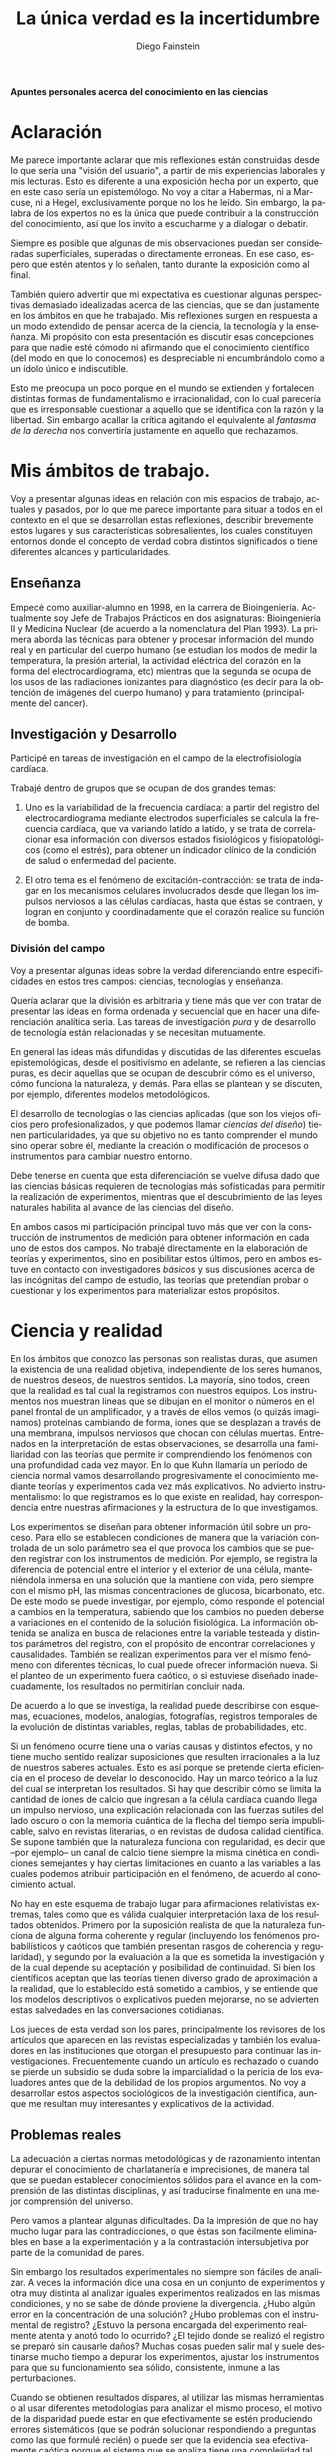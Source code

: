 #+TITLE: La única verdad es la incertidumbre
#+DESCRIPTION: Apuntes personales acerca del conocimiento en las ciencias
#+AUTHOR: Diego Fainstein
#+DATE:
#+OPTIONS: toc:nil

#+LaTeX_CLASS_OPTIONS: [a4paper]
#+LANGUAGE: es
#+LATEX_HEADER: \usepackage[spanish]{babel}
#+LATEX_HEADER: \usepackage[margin=0.5in]{geometry}


*Apuntes personales acerca del conocimiento en las ciencias*

* Aclaración

\Large Me parece importante aclarar que mis reflexiones están construidas
desde lo que sería una "visión del usuario", a partir de mis
experiencias laborales y mis lecturas. Esto es diferente a una
exposición hecha por un experto, que en este caso sería un
epistemólogo. No voy a citar a Habermas, ni a Marcuse, ni a Hegel,
exclusivamente porque no los he leído. Sin embargo, la palabra de los
expertos no es la única que puede contribuir a la construcción del
conocimiento, así que los invito a escucharme y a dialogar o debatir.

Siempre es posible que algunas de mis observaciones puedan ser
consideradas superficiales, superadas o directamente erroneas. En ese
caso, espero que estén atentos y lo señalen, tanto durante la
exposición como al final.

También quiero advertir que mi expectativa es cuestionar algunas
perspectivas demasiado idealizadas acerca de las ciencias, que se dan
justamente en los ámbitos en que he trabajado. Mis reflexiones surgen
en respuesta a un modo extendido de pensar acerca de la ciencia, la
tecnología y la enseñanza. Mi propósito con esta presentación es
discutir esas concepciones para que nadie esté cómodo ni afirmando
que el conocimiento científico (del modo en que lo conocemos) es
despreciable ni encumbrándolo como a un ídolo único e indiscutible.

Esto me preocupa un poco porque en el mundo se extienden y fortalecen
distintas formas de fundamentalismo e irracionalidad, con lo cual
parecería que es irresponsable cuestionar a aquello que se identifica
con la razón y la libertad. Sin embargo acallar la crítica agitando el
equivalente al /fantasma de la derecha/ nos convertiría justamente en
aquello que rechazamos.

* Mis ámbitos de trabajo.

Voy a presentar algunas ideas en relación con mis espacios de
trabajo, actuales y pasados, por lo que me parece importante para
situar a todos en el contexto en el que se desarrollan estas
reflexiones, describir brevemente estos lugares y sus características
sobresalientes, los cuales constituyen entornos donde el concepto de
verdad cobra distintos significados o tiene diferentes alcances y
particularidades.

** Enseñanza

Empecé como auxiliar-alumno en 1998, en la carrera de
Bioingeniería. Actualmente soy Jefe de Trabajos Prácticos en dos
asignaturas: Bioingeniería II y Medicina Nuclear (de acuerdo a la
nomenclatura del Plan 1993). La primera aborda las técnicas para
obtener y procesar información del mundo real y en particular del
cuerpo humano (se estudian los modos de medir la temperatura, la
presión arterial, la actividad eléctrica del corazón en la forma del
electrocardiograma, etc) mientras que la segunda se ocupa de los usos
de las radiaciones ionizantes para diagnóstico (es decir para la
obtención de imágenes del cuerpo humano) y para tratamiento
(principalmente del cancer).

** Investigación y Desarrollo

Participé en tareas de investigación en el campo de la
electrofisiología cardíaca.

Trabajé dentro de grupos que se ocupan de dos grandes temas:

  1. Uno es la variabilidad de la frecuencia cardíaca: a partir del
     registro del electrocardiograma mediante electrodos superficiales
     se calcula la frecuencia cardíaca, que va variando latido a
     latido, y se trata de correlacionar esa información con diversos
     estados fisiológicos y fisiopatológicos (como el estrés), para
     obtener un índicador clínico de la condición de salud o
     enfermedad del paciente.

  2. El otro tema es el fenómeno de excitación-contracción: se trata
     de indagar en los mecanismos celulares involucrados desde que
     llegan los impulsos nerviosos a las células cardíacas, hasta que
     éstas se contraen, y logran en conjunto y coordinadamente que el
     corazón realice su función de bomba.

*** División del campo

Voy a presentar algunas ideas sobre la verdad diferenciando entre
especificidades en estos tres campos: ciencias, tecnologías y
enseñanza.

Quería aclarar que la división es arbitraria y tiene más que ver con
tratar de presentar las ideas en forma ordenada y secuencial que en
hacer una diferenciación analítica seria. Las tareas de investigación
/pura/ y de desarrollo de tecnología están relacionadas y se necesitan
mutuamente.

En general las ideas más difundidas y discutidas de las diferentes
escuelas epistemológicas, desde el positivismo en adelante, se
refieren a las ciencias puras, es decir aquellas que se ocupan de
descubrir cómo es el universo, cómo funciona la naturaleza, y
demás. Para ellas se plantean y se discuten, por ejemplo, diferentes
modelos metodológicos.

El desarrollo de tecnologías o las ciencias aplicadas (que son los
viejos oficios pero profesionalizados, y que podemos llamar /ciencias
del diseño/) tienen particularidades, ya que su objetivo no es tanto
comprender el mundo sino operar sobre él, mediante la creación o
modificación de procesos o instrumentos para cambiar nuestro entorno.

Debe tenerse en cuenta que esta diferenciación se vuelve difusa dado
que las ciencias básicas requieren de tecnologías más sofisticadas
para permitir la realización de experimentos, mientras que el
descubrimiento de las leyes naturales habilita al avance de las
ciencias del diseño.

En ambos casos mi participación principal tuvo más que ver con la
construcción de instrumentos de medición para obtener información en
cada uno de estos dos campos. No trabajé directamente en la
elaboración de teorías y experimentos, sino en posibilitar estos
últimos, pero en ambos estuve en contacto con investigadores /básicos/
y sus discusiones acerca de las incógnitas del campo de estudio, las
teorías que pretendían probar o cuestionar y los experimentos para
materializar estos propósitos.

* Ciencia y realidad

En los ámbitos que conozco las personas son realistas duras, que
asumen la existencia de una realidad objetiva, independiente de los
seres humanos, de nuestros deseos, de nuestros sentidos. La mayoría,
sino todos, creen que la realidad es tal cual la registramos con
nuestros equipos. Los instrumentos nos muestran lineas que se dibujan
en el monitor o números en el panel frontal de un amplificador, y a
través de ellos vemos (o quizás imaginamos) proteinas cambiando de
forma, iones que se desplazan a través de una membrana, impulsos
nerviosos que chocan con células muertas. Entrenados en la
interpretación de estas observaciones, se desarrolla una familiaridad
con las teorías que permite ir comprendiendo los fenómenos con una
profundidad cada vez mayor. En lo que Kuhn llamaría un período de
ciencia normal vamos desarrollando progresivamente el conocimiento
mediante teorías y experimentos cada vez más explicativos. No advierto
instrumentalismo: lo que registramos es lo que existe en realidad, hay
correspondencia entre nuestras afirmaciones y la estructura de lo que
investigamos.

Los experimentos se diseñan para obtener información útil sobre un
proceso. Para ello se establecen condiciones de manera que la
variación controlada de un solo parámetro sea el que provoca los
cambios que se pueden registrar con los instrumentos de medición. Por
ejemplo, se registra la diferencia de potencial entre el interior y el
exterior de una célula, manteniéndola inmersa en una solución que la
mantiene con vida, pero siempre con el mismo pH, las mismas
concentraciones de glucosa, bicarbonato, etc. De este modo se puede
investigar, por ejemplo, cómo responde el potencial a cambios en la
temperatura, sabiendo que los cambios no pueden deberse a variaciones
en el contenido de la solución fisiológica. La información obtenida se
analiza en busca de relaciones entre la variable testeada y distintos
parámetros del registro, con el propósito de encontrar correlaciones y
causalidades. También se realizan experimentos para ver el mismo
fenómeno con diferentes técnicas, lo cual puede ofrecer información
nueva. Si el planteo de un experimento fuera caótico, o si estuviese
diseñado inadecuadamente, los resultados no permitirían concluir nada.

De acuerdo a lo que se investiga, la realidad puede describirse con
esquemas, ecuaciones, modelos, analogías, fotografías, registros
temporales de la evolución de distintas variables, reglas, tablas de
probabilidades, etc.

Si un fenómeno ocurre tiene una o varias causas y distintos efectos, y
no tiene mucho sentido realizar suposiciones que resulten irracionales
a la luz de nuestros saberes actuales. Esto es así porque se pretende
cierta eficiencia en el proceso de develar lo desconocido. Hay un
marco teórico a la luz del cual se interpretan los resultados. Si hay
que describir cómo se limita la cantidad de iones de calcio que
ingresan a la célula cardíaca cuando llega un impulso nervioso, una
explicación relacionada con las fuerzas sutiles del lado oscuro o con
la memoria cuántica de la flecha del tiempo sería impublicable, salvo
en revistas literarias, o en revistas de dudosa calidad científica. Se
supone también que la naturaleza funciona con regularidad, es decir
que --por ejemplo-- un canal de calcio tiene siempre la misma cinética
en condiciones semejantes y hay ciertas limitaciones en cuanto a las
variables a las cuales podemos atribuir participación en el fenómeno,
de acuerdo al conocimiento actual.

No hay en este esquema de trabajo lugar para afirmaciones relativistas
extremas, tales como que es válida cualquier interpretación laxa de
los resultados obtenidos. Primero por la suposición realista de que la
naturaleza funciona de alguna forma coherente y regular (incluyendo
los fenómenos probabilísticos y caóticos que también presentan rasgos
de coherencia y regularidad), y segundo por la evaluación a la que es
sometida la investigación y de la cual depende su aceptación y
posibilidad de continuidad. Si bien los científicos aceptan que las
teorías tienen diverso grado de aproximación a la realidad, que lo
establecido está sometido a cambios, y se entiende que los modelos
descriptivos o explicativos pueden mejorarse, no se advierten estas
salvedades en las conversaciones cotidianas.

Los jueces de esta verdad son los pares, principalmente los revisores
de los artículos que aparecen en las revistas especializadas y también
los evaluadores en las instituciones que otorgan el presupuesto para
continuar las investigaciones. Frecuentemente cuando un artículo es
rechazado o cuando se pierde un subsidio se duda sobre la
imparcialidad o la pericia de los evaluadores antes que de la
debilidad de los propios argumentos. No voy a desarrollar estos
aspectos sociológicos de la investigación científica, aunque me
resultan muy interesantes y explicativos de la actividad.

** Problemas reales

La adecuación a ciertas normas metodológicas y de razonamiento
intentan depurar el conocimiento de charlatanería e imprecisiones, de
manera tal que se puedan establecer conocimientos sólidos para el
avance en la comprensión de las distintas disciplinas, y así
traducirse finalmente en una mejor comprensión del universo.

Pero vamos a plantear algunas dificultades. Da la impresión de que no
hay mucho lugar para las contradicciones, o que éstas son facilmente
eliminables en base a la experimentación y a la contrastación
intersubjetiva por parte de la comunidad de pares.

Sin embargo los resultados experimentales no siempre son fáciles de
analizar. A veces la información dice una cosa en un conjunto de
experimentos y otra muy distinta al analizar iguales experimentos
realizados en las mismas condiciones, y no se sabe de dónde proviene
la divergencia. ¿Hubo algún error en la concentración de una solución?
¿Hubo problemas con el instrumental de registro?  ¿Estuvo la persona
encargada del experimento realmente atenta y anotó todo lo ocurrido?
¿El tejido donde se realizó el registro se preparó sin causarle daños?
Muchas cosas pueden salir mal y suele destinarse mucho tiempo a
depurar los experimentos, ajustar los instrumentos para que su
funcionamiento sea sólido, consistente, inmune a las perturbaciones.

Cuando se obtienen resultados dispares, al utilizar las mismas
herramientas o al usar diferentes metodologías para analizar el mismo
proceso, el motivo de la disparidad puede estar en que efectivamente
se estén produciendo errores sistemáticos (que se podrán solucionar
respondiendo a preguntas como las que formulé recién) o puede ser
que la evidencia sea efectivamente caótica porque el sistema que se
analiza tiene una complejidad tal que pequeñas variaciones en un
parámetro producen grandes efectos, o quizás la presencia de una
variable desconocida tiene una influencia que no podemos advertir, o
incluso puede ser que la teoría que subyace a nuestras observaciones
no nos permite valorar adecuadamente lo que observamos. Tengamos en
cuenta que lo que observamos a través de nuestras sensaciones e
instrumentos está sometido a la interpretación que hacemos de los
datos, para lo cual siempre estamos utilizando teorías, nos demos
cuenta de esto o no. Y estos no son los únicos problemas que pueden
aparecer.

*** Ejemplo: geo y heliocentrismo.

Para ilustrar esto voy a comentar brevemente uno de los ejemplos más
paradigmáticos respecto de la oposición entre ciencia y religión. Desde
el siglo IV(ac) hasta el siglo XVI se mantuvo mayoritariamente aceptado el
modelo geocéntrico propuesto por Ptolomeo y Aristóteles, el cual
contaba con la bendición de la Iglesia Católica y su eficaz máquina
propagandística, incluyendo la técnica publicitaria conocida como
Inquisición (ja). Durante el Renacimiento, Galileo construye varios de
los primeros telescopios (aunque no es su inventor) y realiza
observaciones (como por ejemplo de las lunas de Jupiter) que permiten
cuestionar el modelo geocéntrico. A pesar de que conocemos el
desenlace, y sabemos que la teoría geocéntrica es incorrecta, voy a
utilizar el ejemplo para mostrar que las observaciones de Galileo y de
sus oponentes no eran necesariamente evidentes, obvias y fáciles de
aceptar. Con esto pretendo mostrar cómo el relato simplificado de los
hechos que lleva a colocar en el lugar del absurdo las posiciones
geocéntricas le otorgan al empirismo una fortaleza inmerecida.

Hay al menos dos aspectos del problema que me gustaría plantear:

*Punto 1* Los conocimientos de óptica de Galileo no eran suficientes
para que resultaran incuestionables las observaciones hechas con el
telescopio. Una cosa es que se haya podido comprobar que este nuevo
instrumento ampliaba una imagen conocida dentro de la Tierra,
y otra es que pudiese funcionar de manera confiable para observar
objetos celestes. Por ejemplo: ¿era posible entender qué significaban
las distorsiones de los sistemas primitivos de lentes o sospechar el
efecto de la refracción en la atmósfera terrestre? ¿Acaso pensamos que
los telescopios de Galileo ofrecían una calidad de imagen comparable a
los disponibles en la Asociación Entrerriana de Astronomía?  Gran
parte de la física óptica necesaria para comprender el telescopio no
estaba al alcance de Galileo y fue desarrollada después. Además las
observaciones eran inconexas también con las predicciones de la teoría
copernicana, por ejemplo el hecho de que las dimensiones de los
planetas a lo largo de su órbita no coincidían con las diferencias que
anticipaba esta teoría.

Para plantear una analogía podríamos sustituir el instrumento
"telescopio" por el instrumento "Wikipedia". Si no supiésemos cómo
funciona quizás empezamos a usarla para buscar ciertas definiciones y
vemos que los resultados que nos ofrece coinciden con información que
ya conocíamos o que previamente buscamos en otra
enciclopedia. ¿Alcanza con eso para confiar en que toda la información
que en adelante busquemos en Wikipedia será veraz?  Por supuesto que
no, y esto no quiere decir que la información de la Wikipedia no sirva
para nada. Podemos resumir todo esto afirmando que la observación no
es independiente de la teoría, que lo que observamos está condicionado
por lo que sabemos. Otro ejemplo: imágenes obtenidas del cuerpo humano
mediante rayos X, tomografía computada, resonancia magnética,
tomografía de emisión de positrones y demás, nos brindan información
que no todos estamos en condiciones de interpretar y además, aquellos
que sí lo están, no siempre pueden efectuar lecturas carentes de
errores a partir de ellas o lecturas coincidentes entre sí. Siempre
hay una interrelación entre observación y teoría, con lo cual parece
razonable decir que las observaciones que fortalecen o debilitan los
puntos de vista en conflicto nunca son completamente puras. En el
lenguaje de la epistemología se suele decir que las observaciones
están imbuidas de teoría.

*Punto 2* En segundo lugar, volviendo al ejemplo de Galileo, se puede
afirmar que había elementos empíricos también en el campo de los
aristotélicos. Por ejemplo: para sostener que la Tierra no se movía
planteaban el siguiente experimento. Si se deja caer una piedra desde
una torre muy alta y la Tierra se mueve, sería razonable que la piedra
no cayese sobre la base de la torre, sino a una distancia relacionada
con el movimiente de la Tierra durante el tiempo en que se produjo la
caida. Otro argumento en el mismo sentido: si dos proyectiles se
lanzan en direcciones opuestas con la misma fuerza, deberían recorrer
distinta distancia. Faltaba la noción de inercia, para explicar estos
dos hechos contradictorios con la tesis heliocéntrica. Lo que muestran
estos ejemplos es que la obviedad de una hipótesis recién se logra
mucho tiempo después de que teorías rivales disputan cuál es aquella
con mayor contenido de verdad.  Con esto podemos apreciar que cuando
el conocimiento trata de expandirse sobre terreno desconocido se
enfrenta con desafíos que no son tan triviales de resolver como con el
mecanismo de la falsación. Quizás estas reflexiones nos permitan
esquivar el peligro de convertirnos en dogmáticos defensores del
empirismo.

Para un estudio detallado de cómo se dio la conversión del
geocentrismo al heliocentrismo se puede leer "Tratado contra el
método" de Paul Feyerabend.

En conclusión, la contrastación empírica parece cobrar más fuerza
cuando ya se ha desarrollado la teoría, y cuando no se trata solamente
de un solo tipo de observación sino que ya existe un entramado de
argumentos que fortalecen un modelo explicativo por sobre otro.

** Sistemas complejos: especialización y holismo.

*** Introducción

La ciencia logra una comprensión relativamente profunda de algunos
aspectos de la realidad. En algunos casos nos resulta evidente la
correspondencia entre las consecuencias que podemos experimentar
respecto de una teoría y la propia realidad. ¿Es aceptable cuestionar
la ciencia teniendo en cuenta sus logros? ¿Nos convierte eso en
apóstatas que en aras de la coherencia deberían renunciar a los
tratamientos médicos modernos y al uso del whatsapp? Para mi no se
trata de rechazar esta forma de conocer sino de advertir que hay
distintos niveles de verdad en el conocimiento científico. Cuando se
trabaja sobre un sistema complejo, se pueden hacer afirmaciones
verdaderas, pero cuyo alcance descriptivo o explicativo tiene límites.

*** La complejidad del fenómeno de excitación-contracción

Para estudiar el fenómeno de excitación-contracción hay muy diversas
técnicas y aproximaciones. Se pueden realizar mediciones eléctricas u
ópticas, con preparados de células aisladas o sobre porciones de
tejido o incluso en corazones enteros, sobre diversos modelos
animales: ratón, conejo, rata, cerdo, etc. Algunos métodos se utilizan
mucho porque son relativamente económicos o fáciles de implementar, o
porque el éxito de alguna investigación les dio impulso y se
popularizaron. Pero justamente ocurre lo siguiente: los resultados
obtenidos son contradictorios. Lo que sucede en la célula aislada es
diferente a lo que sucede en el corazón completo, y por lo tanto, lo
que se descubre sobre los mecanismos en un nivel de organización
celular no es tan fácil de extrapolar para comprender lo que sucede en
el órgano completo. No quiere decir que lo que averiguamos tras
fraccionar el sistema es inútil, sino que es limitado lo que podemos
saber si sólo hacemos estudios analíticos.

*** La medicina y la materialidad ingenua

Esto que sucede a nivel celular y tisular se amplifica cuando tratamos
de comprender los macrosistemas. Al considerar el cuerpo completo de
una persona es indeterminada la cantidad de variables
interrelacionadas que tienen efecto sobre la porción del cuerpo que
pretendemos investigar. Es necesario un estudio de las partes, pero el
funcionamiento de la totalidad no es solamente la suma del
funcionamiento de las fracciones. En el sistema completo (algo
también aplicable a los sistemas sociales) se dan interacciones
múltiples y complejas que modulan el comportamiento de los componentes
individuales.

Pensemos el caso del cuerpo humano, el cual en la medicina científica
tradicional tiende a explicarse desde una perspectiva
mecanicista. Tras una corta búsqueda en PubMed se pueden encontrar
títulos como estos: /Asociación entre los genes del receptor de
dopamina con la infidelidad y la promiscuidad sexual/, /Correlaciones
neurales del perdón a las transgresiones morales que implican engaño/
(estudios realizados con PET), /La genética de las adicciones/,
etc. Indudablemente hay correlaciones entre la base física y nuestras
emociones y comportamientos, pero hay acá un detalle sobre el que
quisiera ahondar.

El descubrimiento en el mundo occidental, por parte de William Harvey
en el siglo XVII, de que la sangre es impulsada a través de arterias y
venas por el corazón (que funciona como una bomba hidráulica) recién
se logró cuando se desarrollaron los conceptos físicos que permitían
concebir este esquema. Tomar un modelo de un sistema que comprendemos,
para explicar otro aún bajo investigación, puede abrirnos la
posibilidad de grandes descubrimientos. Sin embargo, si nos
entusiasman los excelentes resultados de esta estrategia y nos
quedamos prisioneros de una concepción mecanicista del Hombre,
podríamos llegar a creer que todo puede ser explicado en términos
materiales simples; es decir que el funcionamiento de nuestro cuerpo,
nuestro comportamiento, emociones y decisiones pretendería ser
explicado en función de enlaces químicos, información genética y masas
en movimiento. La vinculación es innegable, pero es insuficiente como
explicación, como instrumento de comprensión.

*** Materialistas analizan una computadora

Imaginemos esta situación: un grupo de materialistas ingenuos se
encuentran una computadora moderna que en su mundo no existe. ¿Van a
ser capaces de explicar el funcionamiento de la misma a través de
mediciones sobre sus componentes físicos? Tras una enorme cantidad de
experimentos muy sofisticados de expertos en la química del silicio,
en física eléctrica, en termodinámica y transferencia de calor, es
evidente que sabrán mucho de las distintas partes de la computadora,
pero desconocerán lo esencial de ella, la existencia de lo que
llamamos software, es decir el conjunto de instrucciones que organizan
el funcionamiento de la máquina. Este software carece prácticamente de
correlato en el mundo físico, y de hecho puede funcionar igual en
distintos soportes (distintos microprocesadores), así que es casi
imposible de ver aún cuando se examine el hardware con microscopios
electrónicos y osciloscopios. En otras palabras, la realidad puede ser
reconocida limitadamente de acuerdo a la utilización de un tipo de
prácticas de investigación. ¿Calificarían de pseudo-científicos a los
que planteasen que el comportamiento de la computadora tiene que ver
con un aparato psíquico inmedible o con un /espíritu/? ¿Será razonable
limitar las teorizaciones sobre el funcionamiento de la computadora a
lo experimentable mediante la interacción con la pantalla y el teclado
(es decir mediante una forma de psicología del comportamiento)? Lo que
quiero mostrar es que hay criterios de demarcación del conocimiento
científico que reducen lo susceptible de conocerse a aquello medible y
de materialidad más ingenua. Concebir la ciencia de esta manera puede
llevarnos a rechazar modos de conocer la realidad más sujetos a la
especulación, y a calificar a aquello que cae fuera de pura
charlatanería.

*** Lenguaje

Un proyecto importante del positivismo fue el de desarrollar un
lenguaje único para la ciencia. Si bien las matemáticas se usan como
herramienta y pueden ser comprensibles para especialistas de diversos
campos, es absurdo pensar que un físico teórico habla el mismo idioma
que un biólogo molecular. Hoy en día, en congresos y encuentros,
da la sensación de que científicos que investigan incluso dentro de
una misma disciplina apenas pueden entenderse, debido al grado de
especialización y las particularidades de cada problema.

Lo más cercano al proyecto unificador podría ser la idea de conformar
equipos de investigación que integren a especialistas de diversas
disciplinas, así se vuelve posible que un mismo fenómeno se estudie
simultaneamente desde distintas perspectivas. Por ejemplo, en el
estudio del fenómeno de excitación-contracción se pueden encontrar
biólogos, bioquímicos, físicos, informáticos, médicos, ingenieros,
veterinarios, etc. Hay herramientas que son comunes y comprensibles
para todos, pero el lenguaje en común está en permanente construcción,
y los significados de ciertos experimentos, o técnicas o resultados
pueden ser difíciles de explicar y compartir.

Todo lenguaje usado para describir o explicar un fenómeno tiene
limitaciones. En informática se han desarrollado enorme cantidad de
lenguajes y dialectos con el propósito de dar mejor respuesta a
diferentes problemas. Por ejemplo para escribir programas de
inteligencia artificial suele usarse Lisp o Prolog u otros
semejantes. No cualquier lenguaje tiene la misma potencia para
resolver todos los problemas informáticos. Del mismo modo, podemos
pensar que la utilización de un lenguaje en particular, sea el
castellano, o el lenguaje de la química, o las matemáticas, limitan la
manera en como pensamos, describimos y explicamos la realidad.

La matemática incluso, como lenguaje aparentemente objetivo, no
garantiza la comprensión:

Por ejemplo, algunas instituciones relacionadas con la educación, como
la propia facultad de ingeniería, utilizan ciertos indicadores
matemáticos para dar cuenta de lo que entienden como /calidad de la
enseñanza/. Cuantifican la relación del número de docentes al número
de alumnos, la cantidad de alumnos aprobados y reprobados en cada
cuatrimestre, y el promedio de las notas. Creen que de esta manera
tienen información sobre el sistema educativo. Por supuesto que logran
construir a partir de estas observaciones una descripción, pero dudo
mucho de que puedan comprender realmente lo que sucede en las aulas.

Otro ejemplo de manipulación de la realidad con herramientas
matemáticas puede ser la descripción de la economía mediante la
selección arbitraria de parámetros.

*** La verdad como un entramado autocoherente.

Hay una imagen que se me presenta cuando imagino la forma de nuestras
concepciones sobre el mundo: la de una tela de araña. Quizás en
algunos casos cuando los sistemas que estudiamos son menos complejos,
efectivamente podamos pensar que nuestras teorías describen a la
realidad tal cual es. Pero en los sistemas más complejos e
interesantes este ajuste es dificultoso de lograr. Es más razonable
pensar que las verdades que podemos producir sólo tienen algunos
puntos de contacto con la realidad mientras que gran parte de nuestras
afirmaciones sólo son verdad en tanto mejoran la coherencia de
nuestros modelos explicativos (esto sería como una postura
instrumentalista) sin que estén tan ajustadas a la realidad. Verdades,
entonces, serían aquellas afirmaciones que tiendan a que el modelo
explicativo sea cada vez más autocoherente, como si estuviésemos
construyendo una tela de araña donde sus puntos de apoyo fuesen las
comprobaciones empíricas y las teorías fuesen hilos que deben
fortalecer la estructura de la tela, aún cuando no necesariamente
brinden muestras inequívocas de estar vinculadas con la realidad.

*** Conclusión

Pretendo señalar que la ciencia puede no abarcar al objeto de estudio
en su totalidad. Debemos ser concientes de las limitaciones que impone
la investigación científica basada en la especialización. No es
tampoco fácil pensar en un modo de producción de conocimientos más
holístico e interdisciplinario que no caiga en la improductividad o el
cualquierismo.  De todos modos está claro el peligro de negar todo
aquello que no se comprende. La investigación científica debería
mantener apertura y flexibilidad, aún cuando se corra el riesgo de
elaborar conocimientos y teorías espúreas.

Lo fundamental en ciencias no me parece que deban ser los métodos de
investigación y el empirismo, sino el apego a la crítica, la admisión
de una pluralidad de ideas en conflicto, y la evasión de toda forma de
dogmatismo. Esto quizás le quita certeza, nos sumerge en un mundo de
incertidumbres, pero le agrega potencia a nuestra capacidad de
conocer. Tener esto presente también nos habilita a reconocer el valor
de las disciplinas que no necesitan ser científicas para producir
conocimiento (la filosofía en general, la metafísica en particular, la
política, psicología, etc).

Por supuesto que toda esta propuesta choca contra el modo en que está
organizado el sistema científico y tecnológico, y los propósitos que
persigue.

* Tecnología, ciencias del diseño

** Introducción
Los bioingenieros que se ocupan del mantenimiento de hospitales y
clínicas, o del diseño de instrumentos para el cuidado de la salud, no
sólo utilizan los vastos conocimientos de las ciencias sino que
también generan saber. Esta característica difumina el límite entre
ciencia y tecnología, y aleja la concepción de tecnología como una
mera aplicación del conocimiento científico.

** Simulaciones y modelos
Una forma particular de construcción de conocimientos es la
utilización de simulaciones y modelos. Con estas herramientas se
sintetizan sistemas cuya estructura no tiene relación con nuestra
realidad, excepto por el hecho de que imitan lo que sucede en nuestro
mundo, de un modo tal que viendo el sistema artificial aprendemos
sobre el mundo real. No es algo novedoso, puesto que las matemáticas
generan modelos desde hace mucho tiempo. Lo llamativo en la actualidad
es la potencia que alcanza este modo de conocer, debido al incremento
de la capacidad de cálculo que brindan las computadoras.

** Modelos como /cajas negras/

Los modelos son representaciones parciales de la realidad, sistemas
que enfocan un aspecto particular del mundo real y que nos brindan
información aún cuando la estructura y los fenómenos internos del
sistema real nos siguen siendo desconocidos. Son una especie de cajas
negras cuyo interior desconocemos, pero que frente a estímulos y
perturbaciones responden como si fueran un trozo de nuestro mundo. Hay
que tener en cuenta que al ser esencialmente distintos, las
similitudes de comportamiento tienen un límite.

Ya dijimos que en el siglo XVII se pudo explicar la función del
corazón y el circuito de la sangre gracias al desarrollo de conceptos
como el de /bomba hidráulica/. Actualmente podemos hacer mucho más,
podemos plantear modelos matemáticos en la forma de sistemas de
ecuaciones diferenciales y obtener resultados numéricos que predicen
la evolución temporal de la presión y el volumen de sangre en cada
porción del sistema. Algo semejante se puede hacer pero con
componentes físicos y tangibles: se puede construir un modelo del
sistema circulatorio con baterías, resistencias, capacitores e
inductancias y a través de la medida de voltajes y corrientes
eléctricas sobre este sistema artificial, se puede tener información
sobre la presión o el volumen de sangre que habría en cada sección del
sistema. Esto es util porque permite experimentar sobre el sistema
artificial sin poner en riesgo la vida de pacientes.

Se pueden construir modelos eléctricos, hidráulicos y neumáticos de
sistemas tan diversos como la economía de una empresa o la evolución
de distintas poblaciones en una cierta región.

La potencia de esta forma de conocer es evidente. Sin embargo lo que
me interesa remarcar es el caracter limitado y parcial de este saber,
no para impugnarlo sino para poder vislumbrar que siguen existiendo
incógnitas en esa realidad que se está analizando.

Aún cuando hay regularidad en la naturaleza, me parece que es
importante no pasar por alto la presencia de la singularidad, que
desde mi punto de vista resulta de la combinación de las leyes
naturales con el efecto de ínfimas diferencias en las condiciones de
estructura y funcionamiento de los objetos aparentemente
idénticos. Para simplificar esta idea podemos pensar en lo que
sucedería si contamos con dos personas idénticas, de modo tal que uno
funcione como modelo del otro. Si medimos la misma variable
fisiológica estando ambas en la misma situación, ¿obtendríamos
resultados exactamente iguales frente a la administración de un mismo
estímulo? La respuesta de un modelo nunca es exactamente idéntica a la
del sistema que representa, por lo que siempre habrá un cierto nivel
de incertidumbre y de desconocimiento en el saber.

** El saber enigmático. Redes neuronales.

Un caso particular de instrumentos para construir conocimientos es el
de algunas formas de inteligencia artificial, como las redes
neuronales. En estos sistemas se tiene una representación matemática
del funcionamiento de una neurona real, con múltiples entradas y una
sola salida. La salida puede tener dos únicos estados: activado o
no-activado, igual que en una neurona real. Se pueden combinar muchas
de estas neuronas artificiales formando una estructura que toma el
nombre de red neuronal. Esta red puede entrenarse para resolver
ciertos problemas o cumplir con cierta función.

Para que la red pueda cumplir con su propósito primero hay que
entrenarla con un conjunto conocido de entradas para las cuales además
conocemos las salidas deseadas. Se evalúan las salidas de la red ante
cada entrada y si hay diferencia respecto de lo que debería haberse
obtenido, entonces se modifican ciertos números llamados /pesos/ que
vinculan las entradas con las neuronas y a las neuronas entre sí. Esto
se hace hasta que la red ofrece las salidas deseadas y ya no es
necesario modificar más estos números.

A partir de ahí la red neuronal podrá cumplir su función, aún cuando
las entradas sean distintas a las utilizadas para su entrenamiento, es
decir que la red puede /generalizar/. Lo que me interesa señalar es
que el conocimiento alojado en esa red neuronal se encuentra
codificado en los /pesos/. Podemos usar ese conocimiento, pero no
tiene ningún sentido interpretar el significado de esos números. Es
decir, la verdad contenida en ese formato nos resulta inaccesible para
nuestra comprensión, aun cuando podamos utilizar ese saber con fines
prácticos.

** Aleatoriedad y caos

Ya vimos que hay cierta singularidad imposible de replicar entre un
trozo de realidad y un modelo o simulación. Otro elemento que complica
las predicciones es la naturaleza aleatoria de ciertos procesos, y el
caos (al menos aparente) presente en todos los sistemas complejos.

Por ejemplo hay aleatoriedad en el fenómeno de decaimiento radiactivo
de un nucleo inestable. Podemos saber qué probabilidades hay de que un
átomo decaiga en un momento dado, pero no tenemos certeza respecto del
momento exacto en el que esto efectivamente habrá de suceder. Podemos
predecir el comportamiento promedio de un conjunto de átomos, pero
carecemos de certeza para predecir qué sucederá con cada uno de estos
átomos a lo largo del tiempo, lo cual puede indicar dos cosas: que el
fenómeno es realmente de naturaleza aleatoria o quizás nuestro
conocimiento es tan limitado que nos parece un comportamiento
azaroso. Lo que me parece interesante es señalar que quizas no hay
modo de saber esto.

La capacidad de describir la realidad y de predecirla se desarrolla,
pero no se puede afirmar que se explica y se comprenden los fenómenos
en su totalidad. Aún así, con estas limitaciones, es notoria la
utilidad del saber.

** Incertidumbre

En ingeniería el error es imposible de erradicar. Si tenemos en cuenta
que necesitamos registrar el mundo real antes de actuar sobre él,
puede parecer catastrófico que no podamos determinar la realidad sin
cometer errores.

Los ingenieros tratan de reducir estos errores y
de cuantificar las incertidumbres. En algunos casos esto es posible,
pero nunca se llega a la completa eliminación de los mismos.

En muchos casos hay un problema insalvable: puede suceder que la
propia variable que se pretende medir no tenga un valor exacto, o que
ese valor sea indeterminable, como en el caso de la ubicación y la
velocidad de una partícula sub-atómica.

¿De dónde proviene esta limitación a la exactitud con que se puede
registrar la realidad? Vamos a usar un ejemplo para mostrarlo. En la
era de los GPS no parece deparar ningún contratiempo determinar la
distancia entre dos ciudades, por ejemplo entre Paraná y Santa
Fe. ¿Hay 30, 35 km?  Puede ser, pero si decidimos no creerle a los
carteles de la ruta y nos proponemos que cada uno de nosotros viaje en
algún vehículo para obtener una medida de la distancia a partir de la
lectura del cuentakilómetro, ¿vamos a llegar todos al mismo resultado?
Cada uno puede hacer el experimento con leves diferencias: ¿cuál
considerará cada uno que es el punto de partida y el punto de llegada?
¿La plaza principal de cada ciudad? ¿El límite de las ciudades según
la legislación?  ¿o la ubicación de las casas más cercanas entre ambas
ciudades? Por otro lado, hemos definido la distancia de la ruta entre
Paraná y Santa Fe, la cual es diferente a la distancia en linea recta
entre ambas ciudades (que tendría también una definición
difusa). Entonces, para el caso de la ruta terrestre, ¿habrán tomado
todos el mismo camino y se habrán desplazado todos por la trayectoria
exacta que recorrieron los demás? Obviamente que si nos reunimos para
comparar resultados nuestras medidas serán distintas, aún cuando todos
contemos con un cuentakilómetros de gran calidad. La propia variable
que queremos medir es hasta cierto punto indeterminada, excepto que
todos acordemos un criterio. Si hacemos esto a esa variable la hemos
definido en nuestro lenguaje, la hemos manipulado o interpretado y ya
no es ajena a nuestra existencia.

Quizás uno puede pensar que ese es un caso particular, ¿y si el
objeto que queremos medir es una mesa?  Aparentemente no tendremos la
dificultad que acabamos de señalar para las ciudades, pero si queremos
tener muy alta precisión en nuestra medida y no nos alcanza con usar
una lupa en cada extremo y amplificamos más y más los bordes, entonces
ya no vamos a ver una superficie que se interrumpe abruptamente, sino
que vamos a poder ver los átomos de la mesa, y sus nubes electrónicas
que además se van a estar moviendo porque incluso en los sólidos hay
agitación térmica.

Tenemos que preguntarnos si efectivamente podremos desprendernos de
estas incertidumbres o si podemos convivir con ellas. La distancia de
Paraná a Santa Fe nos puede servir si queremos calcular cuánto
combustible tener en el tanque (podríamos preguntarnos: ¿cuánta nafta
exactamente consume nuestro vehículo por kilómetro?), o si necesitamos
saber en cuánto tiempo podemos hacer el viaje. En el contexto de esos
problemas, que la distancia varíe en uno, dos o cinco kilómetros no
tiene demasiado impacto. Hay un grado de incertidumbre tolerable en
el conocimiento de la realidad que no afecta nuestra capacidad de
actuar sobre ella. Si queremos saber cuántas personas pueden
sentarse alrededor de la mesa, no tiene sentido tratar de obtener una
medida con la precisión de un Angstrom.

** ¿Qué preguntas puede responder la ciencia?

Muchas veces se apela al conocimiento científico para tratar de
resolver temas conflictivos, y perdemos la noción de que la ciencia no
puede responder cualquier pregunta. Pongamos por caso el tema de la
vida humana: ¿cuando comienza y cuando termina? ¿En qué momento se
inicia la existencia de un ser humano y en qué momento finaliza? Estas
preguntas también requieren criterios (compartidos y con algún grado
de arbitrariedad) para poder ser respondidas.

Lo interesante igual es advertir entonces que quizás la realidad puede
ser medida, comprendida, manipulada, pero sólo hasta cierto
punto. Quedará un borde siempre borroso, aún cuando afinemos nuestros
instrumentos de medición y nuestras teorías. Nunca la certeza podrá
ser total.

** Pragmatismo

A modo de conclusión, la condición de verdad que reina en el dominio
de la ingeniería es el pragmatismo. En tanto un instrumento o un
proceso ofrece los resultados deseados entonces resulta aceptable. En
general los desarrollos tecnológicos están orientados a resolver
necesidades, así que el desarrollo de todo lo que cumpla con la
función para lo que fue pensado resulta aceptable. No hay aquí
requerimientos de ajuste a una realidad verdadera y cognoscible, sino
la necesidad de cumplir con ciertos fines.

* Enseñanza

Como la realidad es compleja, y son complejas las teorías que usamos
para explicarla, no siempre resulta facil llegar a la verdad durante
el trayecto de enseñanza. Por ejemplo: no se puede enseñar física
partiendo de la teoría de la relatividad. Empezar por la mecánica
clásica es una elección pedagógica mucho más razonable, y de hecho es
tanta la comprensión que es posible tener del mundo con /sólo/ la
mecánica clásica que se puede ejercer la profesión sin siquiera estar
enterado de la existencia de la mecánica relativista.

Tenemos la sensación, al estudiar ciencias, por el modo en que se
presentan los conocimientos, de que las distintas disciplinas tuvieron
un progreso continuo y sus teorías conforman un cuerpo explicativo
coherente, sin fisuras. Suelen estar ausentes los problemas y
deficiencias asociados con cada teoría, no se menciona la existencia
de teorías rivales ni los conflictos asociados con ellas. En
este sentido la enseñanza es a-histórica. De esta manera, los
estudiantes (que luego se convertirán a su vez en docentes que
desconocen la historia de su disciplina) pueden llegar a tener una
percepción equivocada sobre su real conocimiento.

Otro conflicto con la verdad tiene que ver con el objetivo que se dan
para sí mismas instituciones como las facultades de ingeniería. Son
discutibles los propósitos a los cuales está orientada la
enseñanza. Más allá de los documentos oficiales y sus bienaventuradas
promesas, los profesores tratan de formar a los estudiantes para que
puedan responder a los problemas esperables en las distintas areas en
las que supuestamente son expertos. Enseñar de esta manera tiene el
peligro de cristalizar formas convencionales de actuar, repetir las
soluciones evadiendo lo que de particular tenga cada problema. Hay en
esto una especie de adoctrinamiento, un recorte a la creatividad, una
falta de compromiso con la crítica. En general pretendemos que los
estudiantes puedan afrontar tareas de diseño, producción y
mantenimiento en relación con la electrónica, instalaciones
hospitalarias, informática, fabricación de implantes, etc. La verdad
sufre en este contexto recortes porque:

a. no hay tiempo físico para formar con profundidad en tantas
especialidades distintas que conforman las carreras profesionales ni
para el abordaje de la complejidad de los temas. Pretendemos enseñar
pero lanzados en una carrera que nos deja sin aliento. Hay que cumplir
con contenidos mínimos que no son tan mínimos, y además hay una
sucesión de asignaturas que exigen de la anterior una serie de
conocimientos que provocan el abultamiento del currículum.

b. no hay mucho espacio para la creatividad, la exploración, el error,
la experimentación real y MUCHO MENOS para cuestionamientos.

c. no hay pretensión revolucionaria en la formación: el mercado de la
salud y la industria se ignoran o se toman como dados. Quizás el
problema de la salud sea resuelto mejor discutiendo políticas
alimentarias, regímenes diferentes de trabajo, modos de producción
menos contaminantes. Sin embargo, nada de esto suele aparacer.

d. si bien se promueve la idea de que el conocimiento racional es
central, la legitimación del saber proviene de la autoridad de los
profesores o de quienes evalúan a los profesores y a las instituciones
educativas.

Si miramos las industrias, las instituciones de salud públicas y
privadas, los organismos de control en los que se desempeñan los
bioingenieros, vemos que la mayoría de los egresados de la facultad
cumplen exitosamente con lo que se les pide hacer. Esto que es visto
como positivo por las autoridades de la universidad, significa también
que la formación profesional cumple en reproducir la mano de obra que
requiere el mercado: especializada, adaptada al mercado y sus
necesidades, incapaz de imaginar y motorizar cambios
significativos. Es lo razonable tratándose de una institución del
Estado.

* La insuficiencia de la verdad para la acción

La posibilidad de discernir la realidad importa para permitirnos tomar
decisiones. Esto es así tanto para todo desafío de la ingeniería como
también para nuestra vida personal y social. Necesitamos tomar
decisiones y allí el conocimiento es vital para decidir de la mejor
manera, comprendiendo los riesgos y beneficios de toda
acción. Los conocimientos científicos resultan así indispensables.

No voy a ahondar en las ventajas del conocimiento científico respecto
de la religión o cualquier otra forma de dogmatismo. Sino que me
interesa plantear las dificultades que presenta dejarse llevar por el
espejismo que del lado de la ciencia no hay más que razón. Planteo
algunos ejemplos locales:

- hace algunos años se discutió a nivel nacional y en particular en la
  UNER la llegada de fondos provenientes por ley, de la Minera La
  Alumbrera, una megamina a cielo abierto ubicada en Catamarca, de la
  cual se extrae cobre, oro y molibdeno. A pesar del rechazo social
  sustentado en diversos cuestionamientos respecto de la contaminación
  producida y sus consecuencias sobre la salud de las personas y el
  medio ambiente, si uno mira la documentación de la megaminera
  encuentra que cumple con estándares internacionales en gestión del
  medio ambiente (ISO 14001), quiere decir que hay instituciones
  prestigiosas, que con criterios supuestamente científicos, avalan el
  funcionamiento de la megaminera. Además recuerdo que contaba con el
  apoyo de instituciones vinculadas al quehacer de otros ingenieros y
  científicos, como una asociación de geólogos de tucuman y distintas
  universidades, que al día de hoy realizan visitas con alumnos de las
  carreras de Geología Minera (UBA), Higiene y Seguridad (UNTucumán),
  Recursos Naturales y Medio Ambiente (UNSalta), etc. La ciencia puede
  decir muchas cosas...

- en Entre Ríos tenemos los temas ambientales de las pasteras sobre el
  Río Uruguay, la instalación de termas, el fracking, la producción de
  transgénicos. En todos los casos aparecen especialistas,
  organizaciones, publicaciones científicas a favor y en contra,
  cuestionando los experimentos, los métodos, los resultados, las
  conclusiones.

- el caso de la soja es un ejemplo de controversia donde se advierte
  la complejidad del análisis de un problema particular. El problema
  tiene muchas aristas y no alcanza para decidir el comprenderlo
  exclusivamente desde una sola disciplina (por ejemplo a través de la
  biología celular o la embriología): se puede analizar la toxicidad
  del herbicida y llegar a conclusiones diversas y contradictorias:
  que no provoca efectos adversos en humanos, que sí los provoca aún
  frente a exposiciones ínfimas pero crónicas, que en realidad el
  glifosato actúa sobre la flora intestinal, que lo que hace daño no
  es el glifosato sino la batería de químicos que lo acompañan, que el
  problema es el gen transgénico de la soja al incorporarlo a la
  dieta, que los transgénicos hacen el mismo daño que otros alimentos,
  que otros alimentos son también transgénicos, que no se puede
  demostrar correlación entre cancer y cultivos de soja porque no se
  puede individualizar su efecto puesto que el origen de las
  patologías puede ser otro, etc. Uno podría pensar que existe una
  microverdad asociada con cada afirmación, o con cada subproblema,
  pero incluso en ese caso pueden plantearse ideas y experimentos que
  arrojarán resultados contradictorios. Es decir, se puede llegar al
  extremo de hacer trampa al diseñar los experimentos, o al analizar
  los resultados. ¿Qué dirán en este caso los empiristas? ¿Cuál será
  el experimento crucial a realizar?  Por otro lado: ¿confiaríamos en
  el juicio de uno o varios expertos para tomar decisiones?  Por
  supuesto no estoy mencionando cómo afecta a la búsqueda de la verdad
  la presencia de intereses no-científicos. Claramente aparecen
  posturas de científicos e instituciones científicas a través de las
  cuales se traslucen motivaciones e intereses personales,
  corporativos, intereses sociales, económicos, etc.

- La energía nuclear: la ciencia no puede decir si la energía nuclear es
  segura o no es segura. Sí nos puede indicar y describir algunos de
  sus riesgos y ventajas. Nos puede mostrar alternativas o la falta de
  ellas. Pero no es la ciencia la que tiene que aprobar o no
  algo. Porque cuando decimos que la ciencia aprueba o no algo lo que
  estamos diciendo es que las instituciones científicas lo hacen. Y
  como las instituciones científicas son una construcción humana
  atravesada por intereses políticos y económicos, podemos tener a los
  científicos del Conicet coincidiendo con Lino Barañao respecto de la
  inocuidad de los procesos productivos de Monsanto, Barrick Gold,
  Botnia y Chevrón.

* Conclusiones

Algunas conclusiones generales y desordenadas:

- el saber científico es limitado. La naturaleza del universo quizás
  no sea tan regular o tan definida como se suele pensar.

- lo que caracteriza al conocimiente científico no es el método sino
  la voluntad de saber a través de la razón, es la exhaustividad de la
  búsqueda.

- Es dificil pensar la ciencia aislada de las instituciones en las
  cuales se desarrolla y del contexto en el que lo hace.

- La racionalidad técnica no puede ser el único árbitro de las
  acciones humanas.

- Una ventaja respecto de otras formas de conocimiento es que evita el
  estancamiento, no se detiene, mientras que otras formas de conocer
  parecen tender a estancarse y reproducir infinitamente lo mismo.
